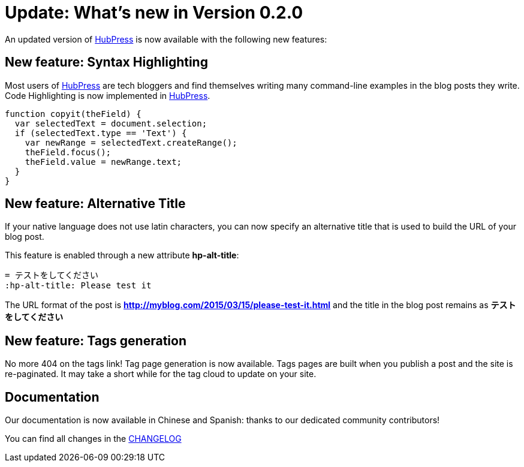 = Update: What's new in Version 0.2.0
:hp-tags: release
:published_at: 2015-03-15
:url-hubpress: https://hubpress.github.io/
:url-changelog: https://github.com/HubPress/hubpress.io/blob/master/CHANGELOG.adoc

An updated version of {url-hubpress}[HubPress] is now available with the following new features:

== New feature: Syntax Highlighting
Most users of {url-hubpress}[HubPress] are tech bloggers and find themselves writing many command-line examples in the blog posts they write. Code Highlighting is now implemented in  {url-hubpress}[HubPress].

[source, javascript,indent=0]
----
function copyit(theField) {
  var selectedText = document.selection;
  if (selectedText.type == 'Text') {
    var newRange = selectedText.createRange();
    theField.focus();
    theField.value = newRange.text;
  }
}
----

== New feature: Alternative Title
If your native language does not use latin characters, you can now specify an alternative title that is used to build the URL of your blog post.

This feature is enabled through a new attribute *hp-alt-title*: 
[source, asciidoc]
----
= テストをしてください
:hp-alt-title: Please test it
----

The URL format of the post is *http://myblog.com/2015/03/15/please-test-it.html* and the title in the blog post remains as *テストをしてください*

== New feature: Tags generation
No more 404 on the tags link! Tag page generation is now available.
Tags pages are built when you publish a post and the site is re-paginated. It may take a short while for the tag cloud to update on your site.

== Documentation
Our documentation is now available in Chinese and Spanish: thanks to our dedicated community contributors!

You can find all changes in the {url-changelog}[CHANGELOG]
